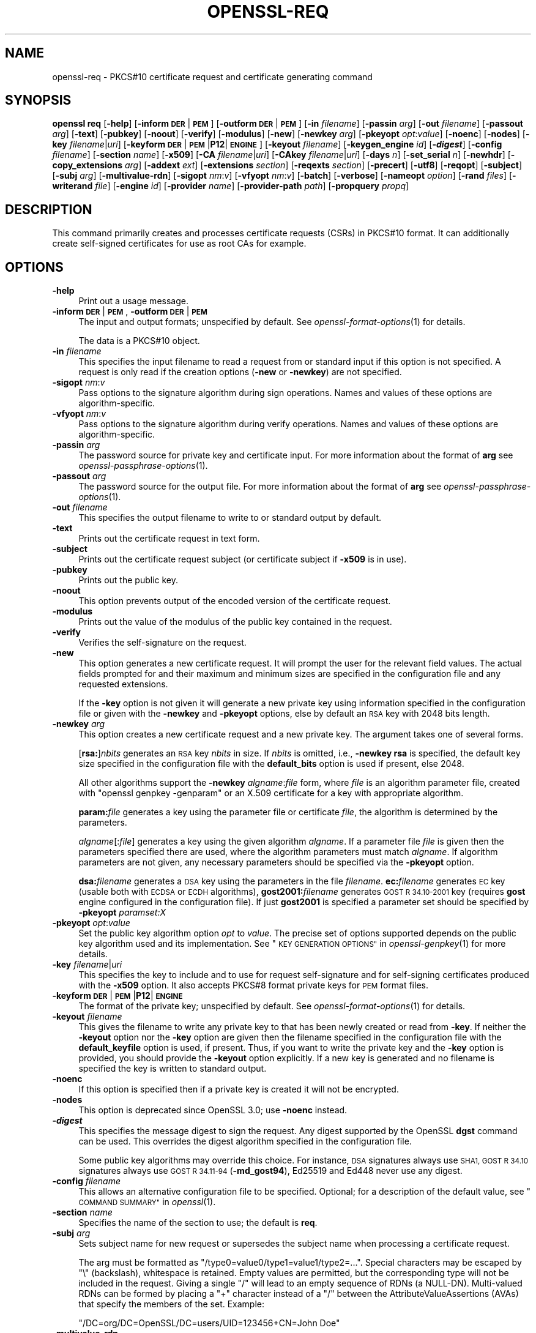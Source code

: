 .\" Automatically generated by Pod::Man 2.28 (Pod::Simple 3.29)
.\"
.\" Standard preamble:
.\" ========================================================================
.de Sp \" Vertical space (when we can't use .PP)
.if t .sp .5v
.if n .sp
..
.de Vb \" Begin verbatim text
.ft CW
.nf
.ne \\$1
..
.de Ve \" End verbatim text
.ft R
.fi
..
.\" Set up some character translations and predefined strings.  \*(-- will
.\" give an unbreakable dash, \*(PI will give pi, \*(L" will give a left
.\" double quote, and \*(R" will give a right double quote.  \*(C+ will
.\" give a nicer C++.  Capital omega is used to do unbreakable dashes and
.\" therefore won't be available.  \*(C` and \*(C' expand to `' in nroff,
.\" nothing in troff, for use with C<>.
.tr \(*W-
.ds C+ C\v'-.1v'\h'-1p'\s-2+\h'-1p'+\s0\v'.1v'\h'-1p'
.ie n \{\
.    ds -- \(*W-
.    ds PI pi
.    if (\n(.H=4u)&(1m=24u) .ds -- \(*W\h'-12u'\(*W\h'-12u'-\" diablo 10 pitch
.    if (\n(.H=4u)&(1m=20u) .ds -- \(*W\h'-12u'\(*W\h'-8u'-\"  diablo 12 pitch
.    ds L" ""
.    ds R" ""
.    ds C` ""
.    ds C' ""
'br\}
.el\{\
.    ds -- \|\(em\|
.    ds PI \(*p
.    ds L" ``
.    ds R" ''
.    ds C`
.    ds C'
'br\}
.\"
.\" Escape single quotes in literal strings from groff's Unicode transform.
.ie \n(.g .ds Aq \(aq
.el       .ds Aq '
.\"
.\" If the F register is turned on, we'll generate index entries on stderr for
.\" titles (.TH), headers (.SH), subsections (.SS), items (.Ip), and index
.\" entries marked with X<> in POD.  Of course, you'll have to process the
.\" output yourself in some meaningful fashion.
.\"
.\" Avoid warning from groff about undefined register 'F'.
.de IX
..
.nr rF 0
.if \n(.g .if rF .nr rF 1
.if (\n(rF:(\n(.g==0)) \{
.    if \nF \{
.        de IX
.        tm Index:\\$1\t\\n%\t"\\$2"
..
.        if !\nF==2 \{
.            nr % 0
.            nr F 2
.        \}
.    \}
.\}
.rr rF
.\"
.\" Accent mark definitions (@(#)ms.acc 1.5 88/02/08 SMI; from UCB 4.2).
.\" Fear.  Run.  Save yourself.  No user-serviceable parts.
.    \" fudge factors for nroff and troff
.if n \{\
.    ds #H 0
.    ds #V .8m
.    ds #F .3m
.    ds #[ \f1
.    ds #] \fP
.\}
.if t \{\
.    ds #H ((1u-(\\\\n(.fu%2u))*.13m)
.    ds #V .6m
.    ds #F 0
.    ds #[ \&
.    ds #] \&
.\}
.    \" simple accents for nroff and troff
.if n \{\
.    ds ' \&
.    ds ` \&
.    ds ^ \&
.    ds , \&
.    ds ~ ~
.    ds /
.\}
.if t \{\
.    ds ' \\k:\h'-(\\n(.wu*8/10-\*(#H)'\'\h"|\\n:u"
.    ds ` \\k:\h'-(\\n(.wu*8/10-\*(#H)'\`\h'|\\n:u'
.    ds ^ \\k:\h'-(\\n(.wu*10/11-\*(#H)'^\h'|\\n:u'
.    ds , \\k:\h'-(\\n(.wu*8/10)',\h'|\\n:u'
.    ds ~ \\k:\h'-(\\n(.wu-\*(#H-.1m)'~\h'|\\n:u'
.    ds / \\k:\h'-(\\n(.wu*8/10-\*(#H)'\z\(sl\h'|\\n:u'
.\}
.    \" troff and (daisy-wheel) nroff accents
.ds : \\k:\h'-(\\n(.wu*8/10-\*(#H+.1m+\*(#F)'\v'-\*(#V'\z.\h'.2m+\*(#F'.\h'|\\n:u'\v'\*(#V'
.ds 8 \h'\*(#H'\(*b\h'-\*(#H'
.ds o \\k:\h'-(\\n(.wu+\w'\(de'u-\*(#H)/2u'\v'-.3n'\*(#[\z\(de\v'.3n'\h'|\\n:u'\*(#]
.ds d- \h'\*(#H'\(pd\h'-\w'~'u'\v'-.25m'\f2\(hy\fP\v'.25m'\h'-\*(#H'
.ds D- D\\k:\h'-\w'D'u'\v'-.11m'\z\(hy\v'.11m'\h'|\\n:u'
.ds th \*(#[\v'.3m'\s+1I\s-1\v'-.3m'\h'-(\w'I'u*2/3)'\s-1o\s+1\*(#]
.ds Th \*(#[\s+2I\s-2\h'-\w'I'u*3/5'\v'-.3m'o\v'.3m'\*(#]
.ds ae a\h'-(\w'a'u*4/10)'e
.ds Ae A\h'-(\w'A'u*4/10)'E
.    \" corrections for vroff
.if v .ds ~ \\k:\h'-(\\n(.wu*9/10-\*(#H)'\s-2\u~\d\s+2\h'|\\n:u'
.if v .ds ^ \\k:\h'-(\\n(.wu*10/11-\*(#H)'\v'-.4m'^\v'.4m'\h'|\\n:u'
.    \" for low resolution devices (crt and lpr)
.if \n(.H>23 .if \n(.V>19 \
\{\
.    ds : e
.    ds 8 ss
.    ds o a
.    ds d- d\h'-1'\(ga
.    ds D- D\h'-1'\(hy
.    ds th \o'bp'
.    ds Th \o'LP'
.    ds ae ae
.    ds Ae AE
.\}
.rm #[ #] #H #V #F C
.\" ========================================================================
.\"
.IX Title "OPENSSL-REQ 1ossl"
.TH OPENSSL-REQ 1ossl "2021-12-13" "3.0.0" "OpenSSL"
.\" For nroff, turn off justification.  Always turn off hyphenation; it makes
.\" way too many mistakes in technical documents.
.if n .ad l
.nh
.SH "NAME"
openssl\-req \- PKCS#10 certificate request and certificate generating command
.SH "SYNOPSIS"
.IX Header "SYNOPSIS"
\&\fBopenssl\fR \fBreq\fR
[\fB\-help\fR]
[\fB\-inform\fR \fB\s-1DER\s0\fR|\fB\s-1PEM\s0\fR]
[\fB\-outform\fR \fB\s-1DER\s0\fR|\fB\s-1PEM\s0\fR]
[\fB\-in\fR \fIfilename\fR]
[\fB\-passin\fR \fIarg\fR]
[\fB\-out\fR \fIfilename\fR]
[\fB\-passout\fR \fIarg\fR]
[\fB\-text\fR]
[\fB\-pubkey\fR]
[\fB\-noout\fR]
[\fB\-verify\fR]
[\fB\-modulus\fR]
[\fB\-new\fR]
[\fB\-newkey\fR \fIarg\fR]
[\fB\-pkeyopt\fR \fIopt\fR:\fIvalue\fR]
[\fB\-noenc\fR]
[\fB\-nodes\fR]
[\fB\-key\fR \fIfilename\fR|\fIuri\fR]
[\fB\-keyform\fR \fB\s-1DER\s0\fR|\fB\s-1PEM\s0\fR|\fBP12\fR|\fB\s-1ENGINE\s0\fR]
[\fB\-keyout\fR \fIfilename\fR]
[\fB\-keygen_engine\fR \fIid\fR]
[\fB\-\f(BIdigest\fB\fR]
[\fB\-config\fR \fIfilename\fR]
[\fB\-section\fR \fIname\fR]
[\fB\-x509\fR]
[\fB\-CA\fR \fIfilename\fR|\fIuri\fR]
[\fB\-CAkey\fR \fIfilename\fR|\fIuri\fR]
[\fB\-days\fR \fIn\fR]
[\fB\-set_serial\fR \fIn\fR]
[\fB\-newhdr\fR]
[\fB\-copy_extensions\fR \fIarg\fR]
[\fB\-addext\fR \fIext\fR]
[\fB\-extensions\fR \fIsection\fR]
[\fB\-reqexts\fR \fIsection\fR]
[\fB\-precert\fR]
[\fB\-utf8\fR]
[\fB\-reqopt\fR]
[\fB\-subject\fR]
[\fB\-subj\fR \fIarg\fR]
[\fB\-multivalue\-rdn\fR]
[\fB\-sigopt\fR \fInm\fR:\fIv\fR]
[\fB\-vfyopt\fR \fInm\fR:\fIv\fR]
[\fB\-batch\fR]
[\fB\-verbose\fR]
[\fB\-nameopt\fR \fIoption\fR]
[\fB\-rand\fR \fIfiles\fR]
[\fB\-writerand\fR \fIfile\fR]
[\fB\-engine\fR \fIid\fR]
[\fB\-provider\fR \fIname\fR]
[\fB\-provider\-path\fR \fIpath\fR]
[\fB\-propquery\fR \fIpropq\fR]
.SH "DESCRIPTION"
.IX Header "DESCRIPTION"
This command primarily creates and processes certificate requests (CSRs)
in PKCS#10 format. It can additionally create self-signed certificates
for use as root CAs for example.
.SH "OPTIONS"
.IX Header "OPTIONS"
.IP "\fB\-help\fR" 4
.IX Item "-help"
Print out a usage message.
.IP "\fB\-inform\fR \fB\s-1DER\s0\fR|\fB\s-1PEM\s0\fR, \fB\-outform\fR \fB\s-1DER\s0\fR|\fB\s-1PEM\s0\fR" 4
.IX Item "-inform DER|PEM, -outform DER|PEM"
The input and output formats; unspecified by default.
See \fIopenssl\-format\-options\fR\|(1) for details.
.Sp
The data is a PKCS#10 object.
.IP "\fB\-in\fR \fIfilename\fR" 4
.IX Item "-in filename"
This specifies the input filename to read a request from or standard input
if this option is not specified. A request is only read if the creation
options (\fB\-new\fR or \fB\-newkey\fR) are not specified.
.IP "\fB\-sigopt\fR \fInm\fR:\fIv\fR" 4
.IX Item "-sigopt nm:v"
Pass options to the signature algorithm during sign operations.
Names and values of these options are algorithm-specific.
.IP "\fB\-vfyopt\fR \fInm\fR:\fIv\fR" 4
.IX Item "-vfyopt nm:v"
Pass options to the signature algorithm during verify operations.
Names and values of these options are algorithm-specific.
.IP "\fB\-passin\fR \fIarg\fR" 4
.IX Item "-passin arg"
The password source for private key and certificate input.
For more information about the format of \fBarg\fR
see \fIopenssl\-passphrase\-options\fR\|(1).
.IP "\fB\-passout\fR \fIarg\fR" 4
.IX Item "-passout arg"
The password source for the output file.
For more information about the format of \fBarg\fR
see \fIopenssl\-passphrase\-options\fR\|(1).
.IP "\fB\-out\fR \fIfilename\fR" 4
.IX Item "-out filename"
This specifies the output filename to write to or standard output by default.
.IP "\fB\-text\fR" 4
.IX Item "-text"
Prints out the certificate request in text form.
.IP "\fB\-subject\fR" 4
.IX Item "-subject"
Prints out the certificate request subject
(or certificate subject if \fB\-x509\fR is in use).
.IP "\fB\-pubkey\fR" 4
.IX Item "-pubkey"
Prints out the public key.
.IP "\fB\-noout\fR" 4
.IX Item "-noout"
This option prevents output of the encoded version of the certificate request.
.IP "\fB\-modulus\fR" 4
.IX Item "-modulus"
Prints out the value of the modulus of the public key contained in the request.
.IP "\fB\-verify\fR" 4
.IX Item "-verify"
Verifies the self-signature on the request.
.IP "\fB\-new\fR" 4
.IX Item "-new"
This option generates a new certificate request. It will prompt
the user for the relevant field values. The actual fields
prompted for and their maximum and minimum sizes are specified
in the configuration file and any requested extensions.
.Sp
If the \fB\-key\fR option is not given it will generate a new private key
using information specified in the configuration file or given with
the \fB\-newkey\fR and \fB\-pkeyopt\fR options,
else by default an \s-1RSA\s0 key with 2048 bits length.
.IP "\fB\-newkey\fR \fIarg\fR" 4
.IX Item "-newkey arg"
This option creates a new certificate request and a new private
key. The argument takes one of several forms.
.Sp
[\fBrsa:\fR]\fInbits\fR generates an \s-1RSA\s0 key \fInbits\fR in size.
If \fInbits\fR is omitted, i.e., \fB\-newkey\fR \fBrsa\fR is specified,
the default key size specified in the configuration file
with the \fBdefault_bits\fR option is used if present, else 2048.
.Sp
All other algorithms support the \fB\-newkey\fR \fIalgname\fR:\fIfile\fR form, where
\&\fIfile\fR is an algorithm parameter file, created with \f(CW\*(C`openssl genpkey \-genparam\*(C'\fR
or an X.509 certificate for a key with appropriate algorithm.
.Sp
\&\fBparam:\fR\fIfile\fR generates a key using the parameter file or certificate
\&\fIfile\fR, the algorithm is determined by the parameters.
.Sp
\&\fIalgname\fR[:\fIfile\fR] generates a key using the given algorithm \fIalgname\fR.
If a parameter file \fIfile\fR is given then the parameters specified there
are used, where the algorithm parameters must match \fIalgname\fR.
If algorithm parameters are not given,
any necessary parameters should be specified via the \fB\-pkeyopt\fR option.
.Sp
\&\fBdsa:\fR\fIfilename\fR generates a \s-1DSA\s0 key using the parameters
in the file \fIfilename\fR. \fBec:\fR\fIfilename\fR generates \s-1EC\s0 key (usable both with
\&\s-1ECDSA\s0 or \s-1ECDH\s0 algorithms), \fBgost2001:\fR\fIfilename\fR generates \s-1GOST R
34.10\-2001\s0 key (requires \fBgost\fR engine configured in the configuration
file). If just \fBgost2001\fR is specified a parameter set should be
specified by \fB\-pkeyopt\fR \fIparamset:X\fR
.IP "\fB\-pkeyopt\fR \fIopt\fR:\fIvalue\fR" 4
.IX Item "-pkeyopt opt:value"
Set the public key algorithm option \fIopt\fR to \fIvalue\fR. The precise set of
options supported depends on the public key algorithm used and its
implementation.
See \*(L"\s-1KEY GENERATION OPTIONS\*(R"\s0 in \fIopenssl\-genpkey\fR\|(1) for more details.
.IP "\fB\-key\fR \fIfilename\fR|\fIuri\fR" 4
.IX Item "-key filename|uri"
This specifies the key to include and to use for request self-signature
and for self-signing certificates produced with the \fB\-x509\fR option.
It also accepts PKCS#8 format private keys for \s-1PEM\s0 format files.
.IP "\fB\-keyform\fR \fB\s-1DER\s0\fR|\fB\s-1PEM\s0\fR|\fBP12\fR|\fB\s-1ENGINE\s0\fR" 4
.IX Item "-keyform DER|PEM|P12|ENGINE"
The format of the private key; unspecified by default.
See \fIopenssl\-format\-options\fR\|(1) for details.
.IP "\fB\-keyout\fR \fIfilename\fR" 4
.IX Item "-keyout filename"
This gives the filename to write any private key to that has been newly created
or read from \fB\-key\fR.  If neither the \fB\-keyout\fR option nor the \fB\-key\fR option
are given then the filename specified in the configuration file with the
\&\fBdefault_keyfile\fR option is used, if present.  Thus, if you want to write the
private key and the \fB\-key\fR option is provided, you should provide the
\&\fB\-keyout\fR option explicitly.  If a new key is generated and no filename is
specified the key is written to standard output.
.IP "\fB\-noenc\fR" 4
.IX Item "-noenc"
If this option is specified then if a private key is created it
will not be encrypted.
.IP "\fB\-nodes\fR" 4
.IX Item "-nodes"
This option is deprecated since OpenSSL 3.0; use \fB\-noenc\fR instead.
.IP "\fB\-\f(BIdigest\fB\fR" 4
.IX Item "-digest"
This specifies the message digest to sign the request.
Any digest supported by the OpenSSL \fBdgst\fR command can be used.
This overrides the digest algorithm specified in
the configuration file.
.Sp
Some public key algorithms may override this choice. For instance, \s-1DSA\s0
signatures always use \s-1SHA1, GOST R 34.10\s0 signatures always use
\&\s-1GOST R 34.11\-94 \s0(\fB\-md_gost94\fR), Ed25519 and Ed448 never use any digest.
.IP "\fB\-config\fR \fIfilename\fR" 4
.IX Item "-config filename"
This allows an alternative configuration file to be specified.
Optional; for a description of the default value,
see \*(L"\s-1COMMAND SUMMARY\*(R"\s0 in \fIopenssl\fR\|(1).
.IP "\fB\-section\fR \fIname\fR" 4
.IX Item "-section name"
Specifies the name of the section to use; the default is \fBreq\fR.
.IP "\fB\-subj\fR \fIarg\fR" 4
.IX Item "-subj arg"
Sets subject name for new request or supersedes the subject name
when processing a certificate request.
.Sp
The arg must be formatted as \f(CW\*(C`/type0=value0/type1=value1/type2=...\*(C'\fR.
Special characters may be escaped by \f(CW\*(C`\e\*(C'\fR (backslash), whitespace is retained.
Empty values are permitted, but the corresponding type will not be included
in the request.
Giving a single \f(CW\*(C`/\*(C'\fR will lead to an empty sequence of RDNs (a NULL-DN).
Multi-valued RDNs can be formed by placing a \f(CW\*(C`+\*(C'\fR character instead of a \f(CW\*(C`/\*(C'\fR
between the AttributeValueAssertions (AVAs) that specify the members of the set.
Example:
.Sp
\&\f(CW\*(C`/DC=org/DC=OpenSSL/DC=users/UID=123456+CN=John Doe\*(C'\fR
.IP "\fB\-multivalue\-rdn\fR" 4
.IX Item "-multivalue-rdn"
This option has been deprecated and has no effect.
.IP "\fB\-x509\fR" 4
.IX Item "-x509"
This option outputs a certificate instead of a certificate request.
This is typically used to generate test certificates.
It is implied by the \fB\-CA\fR option.
.Sp
If an existing request is specified with the \fB\-in\fR option, it is converted
to the a certificate; otherwise a request is created from scratch.
.Sp
Unless specified using the \fB\-set_serial\fR option,
a large random number will be used for the serial number.
.Sp
Unless the \fB\-copy_extensions\fR option is used,
X.509 extensions are not copied from any provided request input file.
.Sp
X.509 extensions to be added can be specified in the configuration file
or using the \fB\-addext\fR option.
.IP "\fB\-CA\fR \fIfilename\fR|\fIuri\fR" 4
.IX Item "-CA filename|uri"
Specifies the \*(L"\s-1CA\*(R"\s0 certificate to be used for signing a new certificate
and implies use of \fB\-x509\fR.
When present, this behaves like a \*(L"micro \s-1CA\*(R"\s0 as follows:
The subject name of the \*(L"\s-1CA\*(R"\s0 certificate is placed as issuer name in the new
certificate, which is then signed using the \*(L"\s-1CA\*(R"\s0 key given as specified below.
.IP "\fB\-CAkey\fR \fIfilename\fR|\fIuri\fR" 4
.IX Item "-CAkey filename|uri"
Sets the \*(L"\s-1CA\*(R"\s0 private key to sign a certificate with.
The private key must match the public key of the certificate given with \fB\-CA\fR.
If this option is not provided then the key must be present in the \fB\-CA\fR input.
.IP "\fB\-days\fR \fIn\fR" 4
.IX Item "-days n"
When \fB\-x509\fR is in use this specifies the number of
days to certify the certificate for, otherwise it is ignored. \fIn\fR should
be a positive integer. The default is 30 days.
.IP "\fB\-set_serial\fR \fIn\fR" 4
.IX Item "-set_serial n"
Serial number to use when outputting a self-signed certificate.
This may be specified as a decimal value or a hex value if preceded by \f(CW\*(C`0x\*(C'\fR.
If not given, a large random number will be used.
.IP "\fB\-copy_extensions\fR \fIarg\fR" 4
.IX Item "-copy_extensions arg"
Determines how X.509 extensions in certificate requests should be handled
when \fB\-x509\fR is in use.
If \fIarg\fR is \fBnone\fR or this option is not present then extensions are ignored.
If \fIarg\fR is \fBcopy\fR or \fBcopyall\fR then
all extensions in the request are copied to the certificate.
.Sp
The main use of this option is to allow a certificate request to supply
values for certain extensions such as subjectAltName.
.IP "\fB\-addext\fR \fIext\fR" 4
.IX Item "-addext ext"
Add a specific extension to the certificate (if \fB\-x509\fR is in use)
or certificate request.  The argument must have the form of
a key=value pair as it would appear in a config file.
.Sp
This option can be given multiple times.
.IP "\fB\-extensions\fR \fIsection\fR" 4
.IX Item "-extensions section"
.PD 0
.IP "\fB\-reqexts\fR \fIsection\fR" 4
.IX Item "-reqexts section"
.PD
These options specify alternative sections to include certificate
extensions (if \fB\-x509\fR is in use) or certificate request extensions.
This allows several different sections to
be used in the same configuration file to specify requests for
a variety of purposes.
.IP "\fB\-precert\fR" 4
.IX Item "-precert"
A poison extension will be added to the certificate, making it a
\&\*(L"pre-certificate\*(R" (see \s-1RFC6962\s0). This can be submitted to Certificate
Transparency logs in order to obtain signed certificate timestamps (SCTs).
These SCTs can then be embedded into the pre-certificate as an extension, before
removing the poison and signing the certificate.
.Sp
This implies the \fB\-new\fR flag.
.IP "\fB\-utf8\fR" 4
.IX Item "-utf8"
This option causes field values to be interpreted as \s-1UTF8\s0 strings, by
default they are interpreted as \s-1ASCII.\s0 This means that the field
values, whether prompted from a terminal or obtained from a
configuration file, must be valid \s-1UTF8\s0 strings.
.IP "\fB\-reqopt\fR \fIoption\fR" 4
.IX Item "-reqopt option"
Customise the printing format used with \fB\-text\fR. The \fIoption\fR argument can be
a single option or multiple options separated by commas.
.Sp
See discussion of the  \fB\-certopt\fR parameter in the \fIopenssl\-x509\fR\|(1)
command.
.IP "\fB\-newhdr\fR" 4
.IX Item "-newhdr"
Adds the word \fB\s-1NEW\s0\fR to the \s-1PEM\s0 file header and footer lines on the outputted
request. Some software (Netscape certificate server) and some CAs need this.
.IP "\fB\-batch\fR" 4
.IX Item "-batch"
Non-interactive mode.
.IP "\fB\-verbose\fR" 4
.IX Item "-verbose"
Print extra details about the operations being performed.
.IP "\fB\-keygen_engine\fR \fIid\fR" 4
.IX Item "-keygen_engine id"
Specifies an engine (by its unique \fIid\fR string) which would be used
for key generation operations.
.IP "\fB\-nameopt\fR \fIoption\fR" 4
.IX Item "-nameopt option"
This specifies how the subject or issuer names are displayed.
See \fIopenssl\-namedisplay\-options\fR\|(1) for details.
.IP "\fB\-rand\fR \fIfiles\fR, \fB\-writerand\fR \fIfile\fR" 4
.IX Item "-rand files, -writerand file"
See \*(L"Random State Options\*(R" in \fIopenssl\fR\|(1) for details.
.IP "\fB\-engine\fR \fIid\fR" 4
.IX Item "-engine id"
See \*(L"Engine Options\*(R" in \fIopenssl\fR\|(1).
This option is deprecated.
.IP "\fB\-provider\fR \fIname\fR" 4
.IX Item "-provider name"
.PD 0
.IP "\fB\-provider\-path\fR \fIpath\fR" 4
.IX Item "-provider-path path"
.IP "\fB\-propquery\fR \fIpropq\fR" 4
.IX Item "-propquery propq"
.PD
See \*(L"Provider Options\*(R" in \fIopenssl\fR\|(1), \fIprovider\fR\|(7), and \fIproperty\fR\|(7).
.SH "CONFIGURATION FILE FORMAT"
.IX Header "CONFIGURATION FILE FORMAT"
The configuration options are specified in the \fBreq\fR section of
the configuration file. An alternate name be specified by using the
\&\fB\-section\fR option.
As with all configuration files, if no
value is specified in the specific section then
the initial unnamed or \fBdefault\fR section is searched too.
.PP
The options available are described in detail below.
.IP "\fBinput_password\fR, \fBoutput_password\fR" 4
.IX Item "input_password, output_password"
The passwords for the input private key file (if present) and
the output private key file (if one will be created). The
command line options \fBpassin\fR and \fBpassout\fR override the
configuration file values.
.IP "\fBdefault_bits\fR" 4
.IX Item "default_bits"
Specifies the default key size in bits.
.Sp
This option is used in conjunction with the \fB\-new\fR option to generate
a new key. It can be overridden by specifying an explicit key size in
the \fB\-newkey\fR option. The smallest accepted key size is 512 bits. If
no key size is specified then 2048 bits is used.
.IP "\fBdefault_keyfile\fR" 4
.IX Item "default_keyfile"
This is the default filename to write a private key to. If not
specified the key is written to standard output. This can be
overridden by the \fB\-keyout\fR option.
.IP "\fBoid_file\fR" 4
.IX Item "oid_file"
This specifies a file containing additional \fB\s-1OBJECT IDENTIFIERS\s0\fR.
Each line of the file should consist of the numerical form of the
object identifier followed by whitespace then the short name followed
by whitespace and finally the long name.
.IP "\fBoid_section\fR" 4
.IX Item "oid_section"
This specifies a section in the configuration file containing extra
object identifiers. Each line should consist of the short name of the
object identifier followed by \fB=\fR and the numerical form. The short
and long names are the same when this option is used.
.IP "\fB\s-1RANDFILE\s0\fR" 4
.IX Item "RANDFILE"
At startup the specified file is loaded into the random number generator,
and at exit 256 bytes will be written to it.
It is used for private key generation.
.IP "\fBencrypt_key\fR" 4
.IX Item "encrypt_key"
If this is set to \fBno\fR then if a private key is generated it is
\&\fBnot\fR encrypted. This is equivalent to the \fB\-noenc\fR command line
option. For compatibility \fBencrypt_rsa_key\fR is an equivalent option.
.IP "\fBdefault_md\fR" 4
.IX Item "default_md"
This option specifies the digest algorithm to use. Any digest supported by the
OpenSSL \fBdgst\fR command can be used. This option can be overridden on the
command line. Certain signing algorithms (i.e. Ed25519 and Ed448) will ignore
any digest that has been set.
.IP "\fBstring_mask\fR" 4
.IX Item "string_mask"
This option masks out the use of certain string types in certain
fields. Most users will not need to change this option.
.Sp
It can be set to several values \fBdefault\fR which is also the default
option uses PrintableStrings, T61Strings and BMPStrings if the
\&\fBpkix\fR value is used then only PrintableStrings and BMPStrings will
be used. This follows the \s-1PKIX\s0 recommendation in \s-1RFC2459.\s0 If the
\&\fButf8only\fR option is used then only UTF8Strings will be used: this
is the \s-1PKIX\s0 recommendation in \s-1RFC2459\s0 after 2003. Finally the \fBnombstr\fR
option just uses PrintableStrings and T61Strings: certain software has
problems with BMPStrings and UTF8Strings: in particular Netscape.
.IP "\fBreq_extensions\fR" 4
.IX Item "req_extensions"
This specifies the configuration file section containing a list of
extensions to add to the certificate request. It can be overridden
by the \fB\-reqexts\fR command line switch. See the
\&\fIx509v3_config\fR\|(5) manual page for details of the
extension section format.
.IP "\fBx509_extensions\fR" 4
.IX Item "x509_extensions"
This specifies the configuration file section containing a list of
extensions to add to certificate generated when \fB\-x509\fR is in use.
It can be overridden by the \fB\-extensions\fR command line switch.
.IP "\fBprompt\fR" 4
.IX Item "prompt"
If set to the value \fBno\fR this disables prompting of certificate fields
and just takes values from the config file directly. It also changes the
expected format of the \fBdistinguished_name\fR and \fBattributes\fR sections.
.IP "\fButf8\fR" 4
.IX Item "utf8"
If set to the value \fByes\fR then field values to be interpreted as \s-1UTF8\s0
strings, by default they are interpreted as \s-1ASCII.\s0 This means that
the field values, whether prompted from a terminal or obtained from a
configuration file, must be valid \s-1UTF8\s0 strings.
.IP "\fBattributes\fR" 4
.IX Item "attributes"
This specifies the section containing any request attributes: its format
is the same as \fBdistinguished_name\fR. Typically these may contain the
challengePassword or unstructuredName types. They are currently ignored
by OpenSSL's request signing utilities but some CAs might want them.
.IP "\fBdistinguished_name\fR" 4
.IX Item "distinguished_name"
This specifies the section containing the distinguished name fields to
prompt for when generating a certificate or certificate request. The format
is described in the next section.
.SH "DISTINGUISHED NAME AND ATTRIBUTE SECTION FORMAT"
.IX Header "DISTINGUISHED NAME AND ATTRIBUTE SECTION FORMAT"
There are two separate formats for the distinguished name and attribute
sections. If the \fBprompt\fR option is set to \fBno\fR then these sections
just consist of field names and values: for example,
.PP
.Vb 3
\& CN=My Name
\& OU=My Organization
\& emailAddress=someone@somewhere.org
.Ve
.PP
This allows external programs (e.g. \s-1GUI\s0 based) to generate a template file with
all the field names and values and just pass it to this command. An example
of this kind of configuration file is contained in the \fB\s-1EXAMPLES\s0\fR section.
.PP
Alternatively if the \fBprompt\fR option is absent or not set to \fBno\fR then the
file contains field prompting information. It consists of lines of the form:
.PP
.Vb 4
\& fieldName="prompt"
\& fieldName_default="default field value"
\& fieldName_min= 2
\& fieldName_max= 4
.Ve
.PP
\&\*(L"fieldName\*(R" is the field name being used, for example commonName (or \s-1CN\s0).
The \*(L"prompt\*(R" string is used to ask the user to enter the relevant
details. If the user enters nothing then the default value is used if no
default value is present then the field is omitted. A field can
still be omitted if a default value is present if the user just
enters the '.' character.
.PP
The number of characters entered must be between the fieldName_min and
fieldName_max limits: there may be additional restrictions based
on the field being used (for example countryName can only ever be
two characters long and must fit in a PrintableString).
.PP
Some fields (such as organizationName) can be used more than once
in a \s-1DN.\s0 This presents a problem because configuration files will
not recognize the same name occurring twice. To avoid this problem
if the fieldName contains some characters followed by a full stop
they will be ignored. So for example a second organizationName can
be input by calling it \*(L"1.organizationName\*(R".
.PP
The actual permitted field names are any object identifier short or
long names. These are compiled into OpenSSL and include the usual
values such as commonName, countryName, localityName, organizationName,
organizationalUnitName, stateOrProvinceName. Additionally emailAddress
is included as well as name, surname, givenName, initials, and dnQualifier.
.PP
Additional object identifiers can be defined with the \fBoid_file\fR or
\&\fBoid_section\fR options in the configuration file. Any additional fields
will be treated as though they were a DirectoryString.
.SH "EXAMPLES"
.IX Header "EXAMPLES"
Examine and verify certificate request:
.PP
.Vb 1
\& openssl req \-in req.pem \-text \-verify \-noout
.Ve
.PP
Create a private key and then generate a certificate request from it:
.PP
.Vb 2
\& openssl genrsa \-out key.pem 2048
\& openssl req \-new \-key key.pem \-out req.pem
.Ve
.PP
The same but just using req:
.PP
.Vb 1
\& openssl req \-newkey rsa:2048 \-keyout key.pem \-out req.pem
.Ve
.PP
Generate a self-signed root certificate:
.PP
.Vb 1
\& openssl req \-x509 \-newkey rsa:2048 \-keyout key.pem \-out req.pem
.Ve
.PP
Create an \s-1SM2\s0 private key and then generate a certificate request from it:
.PP
.Vb 2
\& openssl ecparam \-genkey \-name SM2 \-out sm2.key
\& openssl req \-new \-key sm2.key \-out sm2.csr \-sm3 \-sigopt "distid:1234567812345678"
.Ve
.PP
Examine and verify an \s-1SM2\s0 certificate request:
.PP
.Vb 1
\& openssl req \-verify \-in sm2.csr \-sm3 \-vfyopt "distid:1234567812345678"
.Ve
.PP
Example of a file pointed to by the \fBoid_file\fR option:
.PP
.Vb 2
\& 1.2.3.4        shortName       A longer Name
\& 1.2.3.6        otherName       Other longer Name
.Ve
.PP
Example of a section pointed to by \fBoid_section\fR making use of variable
expansion:
.PP
.Vb 2
\& testoid1=1.2.3.5
\& testoid2=${testoid1}.6
.Ve
.PP
Sample configuration file prompting for field values:
.PP
.Vb 6
\& [ req ]
\& default_bits           = 2048
\& default_keyfile        = privkey.pem
\& distinguished_name     = req_distinguished_name
\& attributes             = req_attributes
\& req_extensions         = v3_ca
\&
\& dirstring_type = nobmp
\&
\& [ req_distinguished_name ]
\& countryName                    = Country Name (2 letter code)
\& countryName_default            = AU
\& countryName_min                = 2
\& countryName_max                = 2
\&
\& localityName                   = Locality Name (eg, city)
\&
\& organizationalUnitName         = Organizational Unit Name (eg, section)
\&
\& commonName                     = Common Name (eg, YOUR name)
\& commonName_max                 = 64
\&
\& emailAddress                   = Email Address
\& emailAddress_max               = 40
\&
\& [ req_attributes ]
\& challengePassword              = A challenge password
\& challengePassword_min          = 4
\& challengePassword_max          = 20
\&
\& [ v3_ca ]
\&
\& subjectKeyIdentifier=hash
\& authorityKeyIdentifier=keyid:always,issuer:always
\& basicConstraints = critical, CA:true
.Ve
.PP
Sample configuration containing all field values:
.PP
.Vb 7
\& [ req ]
\& default_bits           = 2048
\& default_keyfile        = keyfile.pem
\& distinguished_name     = req_distinguished_name
\& attributes             = req_attributes
\& prompt                 = no
\& output_password        = mypass
\&
\& [ req_distinguished_name ]
\& C                      = GB
\& ST                     = Test State or Province
\& L                      = Test Locality
\& O                      = Organization Name
\& OU                     = Organizational Unit Name
\& CN                     = Common Name
\& emailAddress           = test@email.address
\&
\& [ req_attributes ]
\& challengePassword              = A challenge password
.Ve
.PP
Example of giving the most common attributes (subject and extensions)
on the command line:
.PP
.Vb 4
\& openssl req \-new \-subj "/C=GB/CN=foo" \e
\&                  \-addext "subjectAltName = DNS:foo.co.uk" \e
\&                  \-addext "certificatePolicies = 1.2.3.4" \e
\&                  \-newkey rsa:2048 \-keyout key.pem \-out req.pem
.Ve
.SH "NOTES"
.IX Header "NOTES"
The certificate requests generated by \fBXenroll\fR with \s-1MSIE\s0 have extensions
added. It includes the \fBkeyUsage\fR extension which determines the type of
key (signature only or general purpose) and any additional OIDs entered
by the script in an \fBextendedKeyUsage\fR extension.
.SH "DIAGNOSTICS"
.IX Header "DIAGNOSTICS"
The following messages are frequently asked about:
.PP
.Vb 2
\&        Using configuration from /some/path/openssl.cnf
\&        Unable to load config info
.Ve
.PP
This is followed some time later by:
.PP
.Vb 2
\&        unable to find \*(Aqdistinguished_name\*(Aq in config
\&        problems making Certificate Request
.Ve
.PP
The first error message is the clue: it can't find the configuration
file! Certain operations (like examining a certificate request) don't
need a configuration file so its use isn't enforced. Generation of
certificates or requests however does need a configuration file. This
could be regarded as a bug.
.PP
Another puzzling message is this:
.PP
.Vb 2
\&        Attributes:
\&            a0:00
.Ve
.PP
this is displayed when no attributes are present and the request includes
the correct empty \fB\s-1SET OF\s0\fR structure (the \s-1DER\s0 encoding of which is 0xa0
0x00). If you just see:
.PP
.Vb 1
\&        Attributes:
.Ve
.PP
then the \fB\s-1SET OF\s0\fR is missing and the encoding is technically invalid (but
it is tolerated). See the description of the command line option \fB\-asn1\-kludge\fR
for more information.
.SH "BUGS"
.IX Header "BUGS"
OpenSSL's handling of T61Strings (aka TeletexStrings) is broken: it effectively
treats them as \s-1ISO\-8859\-1 \s0(Latin 1), Netscape and \s-1MSIE\s0 have similar behaviour.
This can cause problems if you need characters that aren't available in
PrintableStrings and you don't want to or can't use BMPStrings.
.PP
As a consequence of the T61String handling the only correct way to represent
accented characters in OpenSSL is to use a BMPString: unfortunately Netscape
currently chokes on these. If you have to use accented characters with Netscape
and \s-1MSIE\s0 then you currently need to use the invalid T61String form.
.PP
The current prompting is not very friendly. It doesn't allow you to confirm what
you've just entered. Other things like extensions in certificate requests are
statically defined in the configuration file. Some of these: like an email
address in subjectAltName should be input by the user.
.SH "SEE ALSO"
.IX Header "SEE ALSO"
\&\fIopenssl\fR\|(1),
\&\fIopenssl\-x509\fR\|(1),
\&\fIopenssl\-ca\fR\|(1),
\&\fIopenssl\-genrsa\fR\|(1),
\&\fIopenssl\-gendsa\fR\|(1),
\&\fIconfig\fR\|(5),
\&\fIx509v3_config\fR\|(5)
.SH "HISTORY"
.IX Header "HISTORY"
The \fB\-section\fR option was added in OpenSSL 3.0.0.
.PP
The \fB\-multivalue\-rdn\fR option has become obsolete in OpenSSL 3.0.0 and
has no effect.
.PP
The \fB\-engine\fR option was deprecated in OpenSSL 3.0.
The <\-nodes> option was deprecated in OpenSSL 3.0, too; use \fB\-noenc\fR instead.
.SH "COPYRIGHT"
.IX Header "COPYRIGHT"
Copyright 2000\-2021 The OpenSSL Project Authors. All Rights Reserved.
.PP
Licensed under the Apache License 2.0 (the \*(L"License\*(R").  You may not use
this file except in compliance with the License.  You can obtain a copy
in the file \s-1LICENSE\s0 in the source distribution or at
<https://www.openssl.org/source/license.html>.
